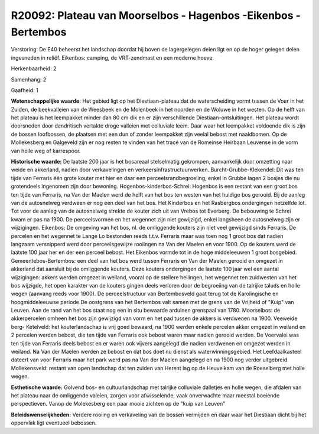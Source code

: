 R20092: Plateau van Moorselbos - Hagenbos -Eikenbos - Bertembos
===============================================================

Verstoring:
De E40 beheerst het landschap doordat hij boven de lagergelegen delen
ligt en op de hoger gelegen delen ingesneden in reliëf. Eikenbos:
camping, de VRT-zendmast en een moderne hoeve.

Herkenbaarheid: 2

Samenhang: 2

Gaafheid: 1

**Wetenschappelijke waarde:**
Het gebied ligt op het Diestiaan-plateau dat de waterscheiding vormt
tussen de Voer in het Zuiden, de beekvalleien van de Weesbeek en de
Molenbeek in het noorden en de Woluwe in het westen. Op de helft van het
plateau is het leempakket minder dan 80 cm dik en er zijn verschillende
Diestiaan-ontsluitingen. Het plateau wordt doorsneden door dendritisch
vertakte droge valleien met colluviale leem. Daar waar het leempakket
voldoende dik is zijn de bossen loofbossen, de plaatsen met een dun of
zonder leempakket zijn veelal bebost met naaldbomen. Op de Mollekesberg
en Galgeveld zijn er nog resten te vinden van het tracé van de Romeinse
Heirbaan Leuvense in de vorm van holle weg of karrespoor.

**Historische waarde:**
De laatste 200 jaar is het bosareaal stelselmatig gekrompen,
aanvankelijk door omzetting naar weide en akkerland, nadien door
verkavelingen en verkeersinfrastructuurwerken. Burcht-Grubbe-Klekendel:
Dit was ten tijde van Ferraris één grote kouter met hier en daar een
perceelsrandbegroeiing, enkel in Grubbe lagen 2 bosjes die nu
grotendeels ingenomen zijn door bewoning. Hogenbos-kinderbos-Schrei:
Hogenbos is een restant van een groot bos ten tijde van Ferraris, na Van
der Maelen werd de helft van het bos ten westen van het huidige bos
gerooid. Bij de aanleg van de autosnelweg verdween er nog een deel van
het bos. Het Kinderbos en het Rasbergbos ondergingen hetzelfde lot. Tot
voor de aanleg van de autosnelweg strekte de kouter zich uit van Vrebos
tot Everberg. De bebouwing te Schrei kwam er pas na 1900. De
perceelsvormen en het wegennet zijn niet gewijzigd, enkel langsheen de
autosnelweg zijn er wijzigingen. Eikenbos: De omgeving van het bos, nl.
de omliggende kouters zijn niet veel gewijzigd sinds Ferraris. De
percelen en het wegennet te Lange Lo bestonden reeds t.t.v. Ferraris
maar was toen nog 1 groot bos dat nadien langzaam versnipperd werd door
perceelsgewijze rooiingen na Van der Maelen en voor 1900. Op de kouters
werd de laatste 100 jaar her en der een perceel bebost. Het Eikenbos
vormde tot in de hoge middeleeuwen 1 groot bosgebied.
Gemeentebos-Bertembos: een deel van het bos werd tussen Ferraris en Van
der Maelen gerooid en omgezet in akkerland dat aansluit bij de
omliggende kouters. Deze kouters ondergingen de laatste 100 jaar wel een
aantal wijzigingen: akkers werden omgezet in weiland, vooral op de
steilere hellingen, het wegennet ten zuidwesten van het bos wijzigde,
het open karakter van de kouters gingen deels verloren door de
begroeiing van de talrijke taluds en holle wegen (aanvang reeds voor
1900). De perceelstructuur van Bertembosveld gaat terug tot de
Karolingische en hoogmiddeleeuwse periode.De oostgrens van het Bertembos
valt samen met de grens van de Vrijheid of "Kuip" van Leuven. Aan de
rand van het bos staat nog een in situ bewaarde arduinen grenspaal van
1780. Moorselbos: de akkerpercelen omheen het bos zijn gewijzigd van
vorm en het pad tussen de akkers is verdwenen na 1900. Veeweide berg-
Ketelveld: het kouterlandschap is vrij goed bewaard, na 1900 werden
enkele percelen akker omgezet in weiland en 2 percelen werden bebost,
die ten tijde van Ferraris ook bebost waren maar nadien gerooid werden.
De Voervalei was ten tijde van Ferraris deels bebost en er waren ook
vijvers aangelegd die nadien verdwenen en omgezet werden in weiland. Na
Van der Maelen werden ze bebost en dat bos doet nu dienst als
waterwinningsgebied. Het Leefdaalkasteel dateert van voor Ferraris maar
het park werd pas na Van der Maelen aangelegd en na 1900 nog verder
uitgebreid. Mollekensveld: restant van open landschap dat ten zuiden van
Herent lag op de Heuvelkam van de Roeselberg met holle wegen.

**Esthetische waarde:**
Golvend bos- en cultuurlandschap met talrijke colluviale dalletjes en
holle wegen, die afdalen van het plateau naar de omliggende valeien,
zorgen voor afwisselende, vaak onverwachte maar meestal boeiende
perspectieven. Vanop de Molekesberg een paar mooie zichten op de "kuip
van Leuven"



**Beleidswenselijkheden:**
Verdere rooiing en verkaveling van de bossen vermijden en daar waar
het Diestiaan dicht bij het oppervlak ligt eventueel bebossen.
